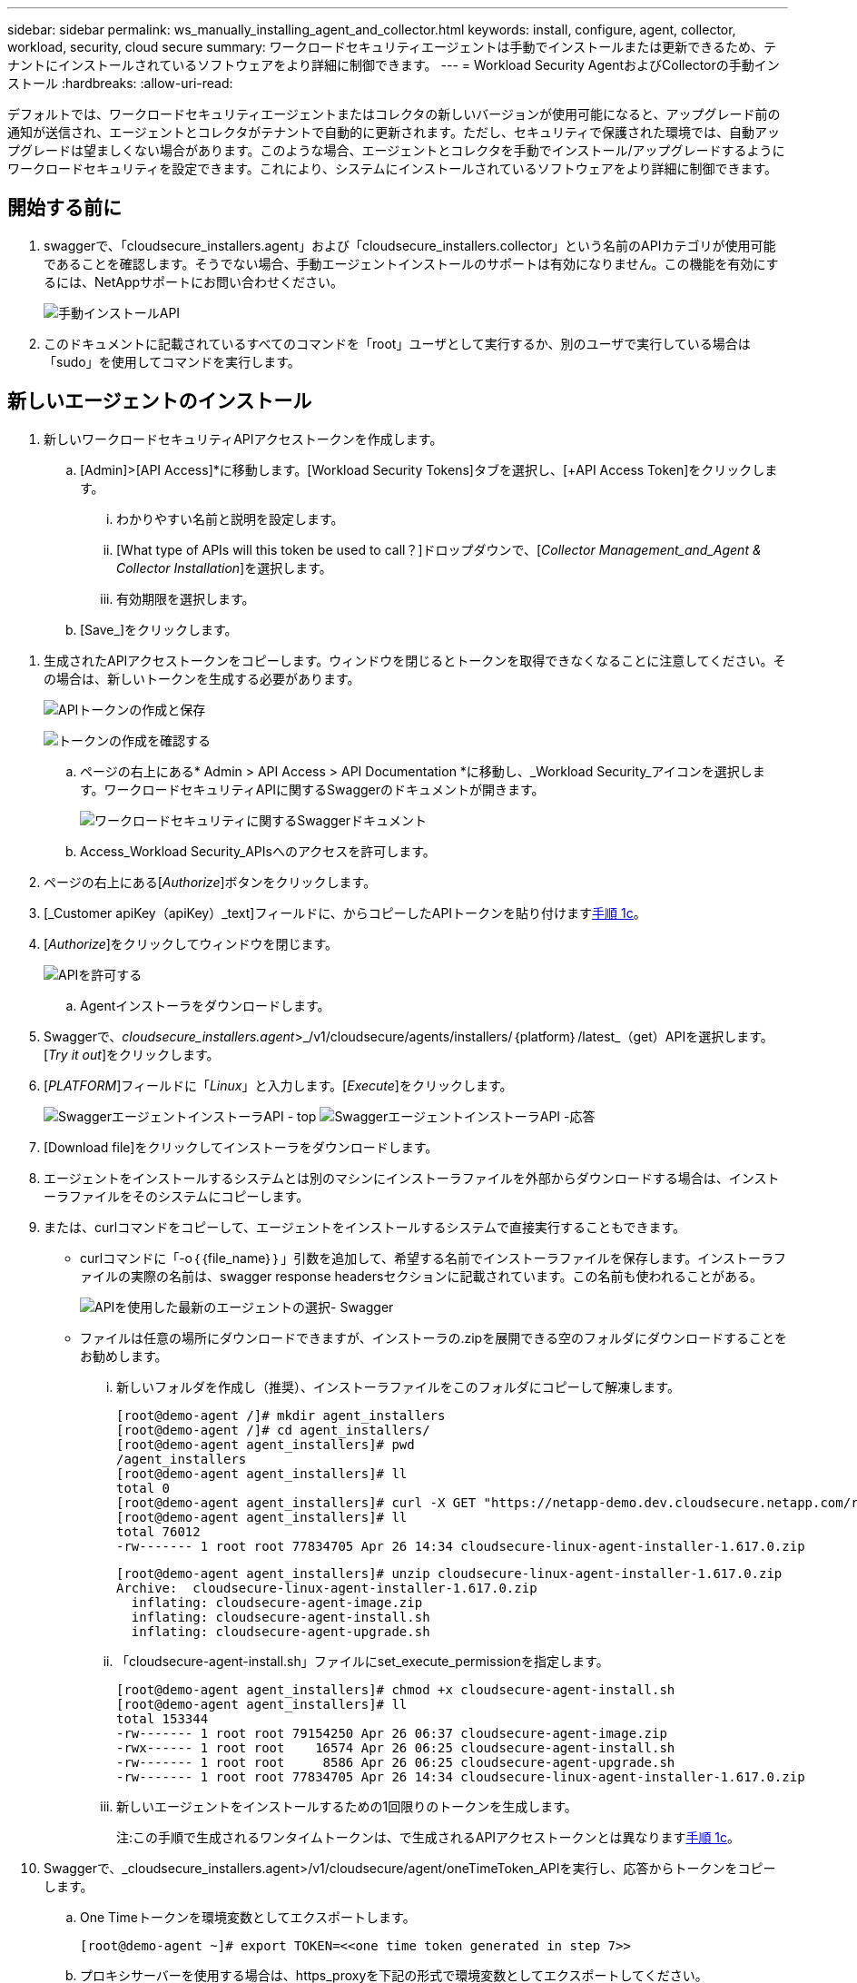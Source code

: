 ---
sidebar: sidebar 
permalink: ws_manually_installing_agent_and_collector.html 
keywords: install, configure, agent, collector, workload, security, cloud secure 
summary: ワークロードセキュリティエージェントは手動でインストールまたは更新できるため、テナントにインストールされているソフトウェアをより詳細に制御できます。 
---
= Workload Security AgentおよびCollectorの手動インストール
:hardbreaks:
:allow-uri-read: 


[role="lead"]
デフォルトでは、ワークロードセキュリティエージェントまたはコレクタの新しいバージョンが使用可能になると、アップグレード前の通知が送信され、エージェントとコレクタがテナントで自動的に更新されます。ただし、セキュリティで保護された環境では、自動アップグレードは望ましくない場合があります。このような場合、エージェントとコレクタを手動でインストール/アップグレードするようにワークロードセキュリティを設定できます。これにより、システムにインストールされているソフトウェアをより詳細に制御できます。



== 開始する前に

. swaggerで、「cloudsecure_installers.agent」および「cloudsecure_installers.collector」という名前のAPIカテゴリが使用可能であることを確認します。そうでない場合、手動エージェントインストールのサポートは有効になりません。この機能を有効にするには、NetAppサポートにお問い合わせください。
+
image:ws_manual_install_APIs.png["手動インストールAPI"]

. このドキュメントに記載されているすべてのコマンドを「root」ユーザとして実行するか、別のユーザで実行している場合は「sudo」を使用してコマンドを実行します。




== 新しいエージェントのインストール

. 新しいワークロードセキュリティAPIアクセストークンを作成します。
+
.. [Admin]>[API Access]*に移動します。[Workload Security Tokens]タブを選択し、[+API Access Token]をクリックします。
+
... わかりやすい名前と説明を設定します。
... [What type of APIs will this token be used to call？]ドロップダウンで、[_Collector Management_and_Agent & Collector Installation_]を選択します。
... 有効期限を選択します。


.. [Save_]をクリックします。




[[copy-access-token]]
. 生成されたAPIアクセストークンをコピーします。ウィンドウを閉じるとトークンを取得できなくなることに注意してください。その場合は、新しいトークンを生成する必要があります。
+
image:ws_create_and_save_token.png["APIトークンの作成と保存"]

+
image:ws_create_and_save_token_confirm.png["トークンの作成を確認する"]

+
.. ページの右上にある* Admin > API Access > API Documentation *に移動し、_Workload Security_アイコンを選択します。ワークロードセキュリティAPIに関するSwaggerのドキュメントが開きます。
+
image:ws_swagger_documentation_link.png["ワークロードセキュリティに関するSwaggerドキュメント"]

.. Access_Workload Security_APIsへのアクセスを許可します。


. ページの右上にある[_Authorize_]ボタンをクリックします。
. [_Customer apiKey（apiKey）_text]フィールドに、からコピーしたAPIトークンを貼り付けます<<copy-access-token,手順 1c>>。
. [_Authorize_]をクリックしてウィンドウを閉じます。
+
image:ws_API_authorization.png["APIを許可する"]

+
.. Agentインストーラをダウンロードします。


. Swaggerで、_cloudsecure_installers.agent_>_/v1/cloudsecure/agents/installers/｛platform｝/latest_（get）APIを選択します。[_Try it out_]をクリックします。
. [_PLATFORM_]フィールドに「_Linux_」と入力します。[_Execute_]をクリックします。
+
image:ws_installers_agent_api_swagger.png["SwaggerエージェントインストーラAPI - top"] image:ws_installers_agent_api_swagger-2.png["SwaggerエージェントインストーラAPI -応答"]

. [Download file]をクリックしてインストーラをダウンロードします。
. エージェントをインストールするシステムとは別のマシンにインストーラファイルを外部からダウンロードする場合は、インストーラファイルをそのシステムにコピーします。
. または、curlコマンドをコピーして、エージェントをインストールするシステムで直接実行することもできます。
+
** curlコマンドに「-o｛｛file_name｝｝」引数を追加して、希望する名前でインストーラファイルを保存します。インストーラファイルの実際の名前は、swagger response headersセクションに記載されています。この名前も使われることがある。
+
image:ws_installers_agent_api_swagger_installer_file.png["APIを使用した最新のエージェントの選択- Swagger"]

** ファイルは任意の場所にダウンロードできますが、インストーラの.zipを展開できる空のフォルダにダウンロードすることをお勧めします。
+
... 新しいフォルダを作成し（推奨）、インストーラファイルをこのフォルダにコピーして解凍します。
+
[listing]
----
[root@demo-agent /]# mkdir agent_installers
[root@demo-agent /]# cd agent_installers/
[root@demo-agent agent_installers]# pwd
/agent_installers
[root@demo-agent agent_installers]# ll
total 0
[root@demo-agent agent_installers]# curl -X GET "https://netapp-demo.dev.cloudsecure.netapp.com/rest/v1/cloudsecure/agents/installers/linux/latest" -H "accept: application/octet-stream" -H "X-CloudInsights-ApiKey: <<API Access Token>>" -o cloudsecure-linux-agent-installer-1.617.0.zip
[root@demo-agent agent_installers]# ll
total 76012
-rw------- 1 root root 77834705 Apr 26 14:34 cloudsecure-linux-agent-installer-1.617.0.zip
----
+
[listing]
----
[root@demo-agent agent_installers]# unzip cloudsecure-linux-agent-installer-1.617.0.zip
Archive:  cloudsecure-linux-agent-installer-1.617.0.zip
  inflating: cloudsecure-agent-image.zip
  inflating: cloudsecure-agent-install.sh
  inflating: cloudsecure-agent-upgrade.sh
----
... 「cloudsecure-agent-install.sh」ファイルにset_execute_permissionを指定します。
+
[listing]
----
[root@demo-agent agent_installers]# chmod +x cloudsecure-agent-install.sh
[root@demo-agent agent_installers]# ll
total 153344
-rw------- 1 root root 79154250 Apr 26 06:37 cloudsecure-agent-image.zip
-rwx------ 1 root root    16574 Apr 26 06:25 cloudsecure-agent-install.sh
-rw------- 1 root root     8586 Apr 26 06:25 cloudsecure-agent-upgrade.sh
-rw------- 1 root root 77834705 Apr 26 14:34 cloudsecure-linux-agent-installer-1.617.0.zip

----
... 新しいエージェントをインストールするための1回限りのトークンを生成します。
+
注:この手順で生成されるワンタイムトークンは、で生成されるAPIアクセストークンとは異なります<<copy-access-token,手順 1c>>。





. Swaggerで、_cloudsecure_installers.agent>/v1/cloudsecure/agent/oneTimeToken_APIを実行し、応答からトークンをコピーします。
+
.. One Timeトークンを環境変数としてエクスポートします。
+
[listing]
----
[root@demo-agent ~]# export TOKEN=<<one time token generated in step 7>>
----
.. プロキシサーバーを使用する場合は、https_proxyを下記の形式で環境変数としてエクスポートしてください。
+
[listing]
----
[root@demo-agent ~]# export HTTPS_PROXY='USER:PASSWORD@PROXY_SERVER:PORT'
----
.. オプション：デフォルトでは、エージェントとコレクタはパス「/opt/ NetApp」にインストールされます。別のパスにインストールするには、次の環境変数を設定します。"
+
[listing]
----
[root@demo-agent ~]# export AGENT_INSTALL_PATH=/test_user/apps
----
+
注:カスタムパスにインストールされている場合、データコレクタおよびエージェントログなどの他のすべてのアーティファクトは、カスタムパス内にのみ作成されます。インストールログは、-_/var/log/cloudsecure/install_に引き続き存在しますNetApp。

.. エージェントインストーラをダウンロードしたディレクトリに戻り、「cloudsecure-agent-install.sh」を実行します。
+
[listing]
----
[root@demo-agent agent_installers]# ./ cloudsecure-agent-install.sh
----
+
注:ユーザが「bash」シェルで実行されていない場合は、exportコマンドが機能しない可能性があります。その場合、手順8～11を組み合わせて、以下のように実行できます。HTTPS_PROXYとAGENT_INSTALL_PATHはオプションで、不要な場合は無視してかまいません。

+
[listing]
----
sudo /bin/bash -c "TOKEN=<<one time token generated in step 7>> HTTPS_PROXY=<<proxy details in the format mentioned in step 9>> AGENT_INSTALL_PATH=<<custom_path_to_install_agent>> ./cloudsecure-agent-install.sh"
----
+
この時点で、エージェントは正常にインストールされます。

.. エージェントインストールの健全性チェック：


. systemctl status cloudsecure-agent.service”を実行し、エージェントサービスがin_running_stateであることを確認します。
+
[listing]
----
[root@demo-agent ~]# systemctl status cloudsecure-agent.service
 cloudsecure-agent.service - Cloud Secure Agent Daemon Service
   Loaded: loaded (/usr/lib/systemd/system/cloudsecure-agent.service; enabled; vendor preset: disabled)
   Active: active (running) since Fri 2024-04-26 02:50:37 EDT; 12h ago
 Main PID: 15887 (java)
    Tasks: 72
   CGroup: /system.slice/cloudsecure-agent.service
           ├─15887 java -Dconfig.file=/test_user/apps/cloudsecure/agent/conf/application.conf -Dagent.proxy.host= -Dagent.proxy.port= -Dagent.proxy.user= -Dagent.proxy.password= -Dagent.env=prod -Dagent.base.path=/test_user/apps/cloudsecure/agent -...

----
. エージェントは[エージェント]ページに表示され、[接続済み]状態になっている必要があります。
+
image:ws_agentsPageShowingConnected.png["接続されているエージェントを示すUI"]

+
.. インストール後のクリーンアップ


. エージェントのインストールが正常に完了すると、ダウンロードしたエージェントインストーラファイルを削除できます。




== 新しいデータコレクタのインストール

注：このドキュメントでは、「ONTAP SVMデータコレクタ」のインストール手順について説明します。「Cloud Volumes ONTAPデータコレクタ」と「Amazon FSx for NetApp ONTAPデータコレクタ」にも同じ手順が当てはまります。

. コレクタをインストールする必要があるシステムに移動し、「/tmp」ディレクトリの下に「collectors」という名前のディレクトリを作成します。
+
[listing]
----
[root@demo-agent ~]# mkdir -p /tmp/collectors
----
. 「collectors」ディレクトリの所有権を「cssys:csys」に変更します（csysユーザおよびグループはエージェントのインストール時に作成されます）。
+
[listing]
----
[root@demo-agent /]# chown cssys:cssys /tmp/collectors
[root@demo-agent /]# cd /tmp/
[root@demo-agent tmp]# ll | grep collectors
drwx------ 2 cssys         cssys 4096 Apr 26 15:56 collectors

----
. 次に、コレクタのバージョンとUUIDを取得する必要があります。「cloudsecure_config.collector-types」APIに移動します。
. swagger「cloudsecure_config.collector-types >/v1/cloudsecure/collector-types」（GET）APIに移動します。[collectorCategory]ドロップダウンで、[data]としてコレクタタイプを選択します。すべてのコレクタタイプの詳細を取得するには、[All]を選択します。
. 必要なコレクタタイプのUUIDをコピーします。
+
image:ws_collectorAPIShowingUUID.png["UUIDを表示するコレクタAPI応答"]

. コレクタインストーラをダウンロードする。
+
.. 「cloudsecure_installers.collector>/v1/cloudsecure/collector-types/installers/｛collectorTypeUUID｝」（GET）APIに移動します。前の手順でコピーしたUUIDを入力し、インストーラファイルをダウンロードします。
+
image:ws_downloadCollectorByUUID.png["UUIDでコレクタをダウンロードするAPI"]

.. インストーラファイルを別のマシンに外部からダウンロードした場合は、エージェントが実行されているシステムにインストーラファイルをコピーし、ディレクトリ「/tmp/collectors」に配置します。
.. または、同じAPIからcurlコマンドをコピーして、コレクタをインストールするシステムで直接実行することもできます。
+
ファイル名は、ダウンロードコレクタAPIのレスポンスヘッダーにあるものと同じである必要があります。下のスクリーンショットを参照してください。

+
image:ws_curl_command.png["難読化されたトークンを表示するcurlコマンドの例"]

+
[listing]
----
[root@demo-agent collectors]# pwd
/tmp/collectors
[root@demo-agent collectors]# curl -X GET "https://netapp-demo.dev.cloudsecure.netapp.com/rest/v1/cloudsecure/collector-types/installers/1829df8a-c16d-45b1-b72a-ed5707129870" -H "accept: application/octet-stream" -H "X-CloudInsights-ApiKey: <<API Access Token>>" -o cs-ontap-dsc_1.286.0.zip

-rw------- 1 root root 50906252 Apr 26 16:11 cs-ontap-dsc_1.286.0.zip
[root@demo-agent collectors]# chown cssys:cssys cs-ontap-dsc_1.286.0.zip
[root@demo-agent collectors]# ll
total 49716
-rw------- 1 cssys cssys 50906252 Apr 26 16:11 cs-ontap-dsc_1.286.0.zip
----


. [Workload Security]>[Collectors]*に移動し、*+ Collector *を選択します。ONTAP SVM_collectorを選択します。
. コレクタの詳細と_Save_theコレクタを設定します。
. [Save]をクリックすると、エージェントプロセスは「/tmp/collectors/」ディレクトリにコレクタインストーラを見つけて、コレクタをインストールします。
. 別のオプションとして、UIを介してコレクタを追加する代わりに、APIを介してコレクタを追加することもできます。
+
.. [cloudsecure_config.collectors]>[/v1/cloudsecure/collectors]（POST）APIに移動します。
.. 例のドロップダウンで、ONTAP SVM data collector json sample]を選択し、コレクタ設定の詳細を更新して[Execute]を選択します。
+
image:ws_API_add_collector.png["コレクタを追加するAPI"]



. [Data Collectors]セクションにコレクタが表示されます。
+
image:ws_collectorPageList.png["コレクタを表示するUIリストページ"]

. インストール後のクリーンアップ
+
.. コレクタのインストールが正常に完了すると、ディレクトリ「/tmp/collectors」内のすべてのファイルを削除できます。






== 新しいUser Directory Collectorのインストール

注:このドキュメントでは、LDAPコレクタをインストールする手順について説明しました。ADコレクタをインストールする場合も同じ手順が適用されます。

. コレクタをインストールする必要があるシステムに移動し、「/tmp」ディレクトリの下に「collectors」という名前のディレクトリを作成します。
+
[listing]
----
[root@demo-agent ~]# mkdir -p /tmp/collectors
[root@demo-agent /]# chown cssys:cssys /tmp/collectors
[root@demo-agent /]# cd /tmp/
[root@demo-agent tmp]# ll | grep collectors
drwx------ 2 cssys         cssys 4096 Apr 26 15:56 collectors
----
. 次に、コレクタのバージョンとUUIDを取得する必要があります。「cloudsecure_config.collector-types」APIに移動します。collectorCategoryドロップダウンで、「user」としてコレクタタイプを選択します。1回の要求ですべてのコレクタタイプの詳細を取得するには、[All]を選択します。
+
image:ws_API_collector_all.png["すべてのコレクタを取得するAPI"]

. LDAPコレクタのUUIDをコピーします。
+
image:ws_LDAP_collector_UUID.png["LDAPコレクタUUIDを表示するAPI応答"]

. コレクタインストーラをダウンロードします。
+
.. 「cloudsecure_installers.collector」>「/v1/cloudsecure/collector-types/installers/｛collectorTypeUUID｝」（GET）APIに移動します。前の手順でコピーしたUUIDを入力し、インストーラファイルをダウンロードします。
+
image:ws_LDAP_collector_UUID_download.png["ダウンロードコレクタに対するAPIと応答"]

.. インストーラファイルが外部から別のマシンにダウンロードされている場合は、インストーラファイルを、エージェントが実行されているシステムのディレクトリ「/tmp/collectors」にコピーします。
.. または、同じAPIからcurlコマンドをコピーして、コレクタがインストールされているシステムで直接実行することもできます。
+
ファイル名は、ダウンロードコレクタAPIのレスポンスヘッダーにあるものと同じである必要があります。下のスクリーンショットを参照してください。

+
image:ws_curl_command.png["curlコマンドAPI"]



+
[listing]
----
[root@demo-agent collectors]# pwd
/tmp/collectors
[root@demo-agent collectors]# curl -X GET "https://netapp-demo.dev.cloudsecure.netapp.com/rest/v1/cloudsecure/collector-types/installers/37fb37bd-6078-4c75-a64f-2b14cb1a1eb1" -H "accept: application/octet-stream" -H "X-CloudInsights-ApiKey: <<API Access Token>>" -o cs-ldap-dsc_1.322.0.zip
----
. コレクタインストーラzipファイルの所有権をcssys:csysに変更します。
+
[listing]
----
[root@demo-agent collectors]# ll
total 37156
-rw------- 1 root root 38045966 Apr 29 10:02 cs-ldap-dsc_1.322.0.zip
[root@demo-agent collectors]# chown cssys:cssys cs-ldap-dsc_1.322.0.zip
[root@demo-agent collectors]# ll
total 37156
-rw------- 1 cssys cssys 38045966 Apr 29 10:02 cs-ldap-dsc_1.322.0.zip

----
. [User Directory Collectors]ページに移動し、[+ User Directory Collector]をクリックします。
+
image:ws_user_directory_collector.png["ユーザディレクトリコレクタの追加"]

. [LDAPディレクトリサーバ]を選択します。
+
image:ws_LDAP_user_select.png["LDAPユーザを選択するためのUIウィンドウ"]

. LDAPディレクトリサーバの詳細を入力し、[Save]をクリックします。
+
image:ws_LDAP_user_Details.png["LDAPユーザの詳細を表示するUI"]

. [Save]をクリックすると、エージェントサービスは「/tmp/collectors/」ディレクトリにコレクタインストーラを検索し、コレクタをインストールします。
. 代わりに、UIでコレクタを追加する代わりに、APIを介してコレクタを追加することもできます。
+
.. [cloudsecure_config.collectors]>[/v1/cloudsecure/collectors]（POST）APIに移動します。
.. 例のドロップダウンで[LDAP Directory Server user collector json sample]を選択し、コレクタ設定の詳細を更新して[Execute]をクリックします。
+
image:ws_API_LDAP_Collector.png["LDAPコレクタ用のAPI"]



. これで、[User Directory Collectors]セクションにコレクタが表示されます。
+
image:ws_LDAP_collector_list.png["UIノLDAPコレクタリスト"]

. インストール後のクリーンアップ
+
.. コレクタのインストールが正常に完了すると、ディレクトリ「/tmp/collectors」内のすべてのファイルを削除できます。






== エージェントのアップグレード

エージェント/コレクタの新しいバージョンが利用可能になると、電子メール通知が送信されます。

. 最新のエージェントインストーラをダウンロードします。
+
.. 最新のインストーラをダウンロードする手順は、「新しいエージェントのインストール」の手順と似ています。swaggerで、「cloudsecure_installers.agent」>「/v1/cloudsecure/agents/installers/｛platform｝/latest」APIを選択し、「linux」と入力してインストーラのzipファイルをダウンロードします。または、curlコマンドを使用することもできます。インストーラファイルを解凍します。


. 「cloudsecure-agent-upgrade.sh」ファイルに実行権限を設定します。
+
[listing]
----
[root@demo-agent agent_installers]# unzip cloudsecure-linux-agent-installer-1.618.0.zip
Archive:  cloudsecure-linux-agent-installer-1.618.0.zip
  inflating: cloudsecure-agent-image.zip
  inflating: cloudsecure-agent-install.sh
  inflating: cloudsecure-agent-upgrade.sh
[root@demo-agent agent_installers]# ll
total 153344
-rw------- 1 root root 79154230 Apr 26  2024 cloudsecure-agent-image.zip
-rw------- 1 root root    16574 Apr 26  2024 cloudsecure-agent-install.sh
-rw------- 1 root root     8586 Apr 26  2024 cloudsecure-agent-upgrade.sh
-rw------- 1 root root 77834660 Apr 26 17:35 cloudsecure-linux-agent-installer-1.618.0.zip
[root@demo-agent agent_installers]# chmod +x cloudsecure-agent-upgrade.sh
[root@demo-agent agent_installers]# ll
total 153344
-rw------- 1 root root 79154230 Apr 26  2024 cloudsecure-agent-image.zip
-rw------- 1 root root    16574 Apr 26  2024 cloudsecure-agent-install.sh
-rwx------ 1 root root     8586 Apr 26  2024 cloudsecure-agent-upgrade.sh
-rw------- 1 root root 77834660 Apr 26 17:35 cloudsecure-linux-agent-installer-1.618.0.zip

----
. 「cloudsecure-agent-upgrade.sh」スクリプトを実行します。スクリプトが正常に実行されると、「Cloudsecure agent has upgraded successfully」というメッセージが出力に表示されます。
. 次のコマンド「systemctl daemon-reload」を実行します。
+
[listing]
----
[root@demo-agent ~]# systemctl daemon-reload
----
. エージェントサービスを再起動します。
+
[listing]
----
[root@demo-agent ~]# systemctl restart cloudsecure-agent.service
----
+
この時点で、エージェントは正常にアップグレードされます。

. エージェントのアップグレード後の健全性チェック。
+
.. エージェントがインストールされているパスに移動します（例：「/opt/ NetApp /cloudsecure/」）。シンボリックリンク「エージェント」は、エージェントの新しいバージョンを指している必要があります。
+
[listing]
----
[root@demo-agent cloudsecure]# pwd
/opt/netapp/cloudsecure
[root@demo-agent cloudsecure]# ll
total 40
lrwxrwxrwx  1 cssys cssys  114 Apr 26 17:38 agent -> /test_user/apps/cloudsecure/cloudsecure-agent-1.618.0
drwxr-xr-x  4 cssys cssys 4096 Apr 25 10:45 agent-certs
drwx------  2 cssys cssys 4096 Apr 25 16:18 agent-logs
drwx------ 11 cssys cssys 4096 Apr 26 02:50 cloudsecure-agent-1.617.0
drwx------ 11 cssys cssys 4096 Apr 26 17:42 cloudsecure-agent-1.618.0
drwxr-xr-x  3 cssys cssys 4096 Apr 26 02:45 collector-image
drwx------  2 cssys cssys 4096 Apr 25 10:45 conf
drwx------  3 cssys cssys 4096 Apr 26 16:39 data-collectors
-rw-r--r--  1 root  root    66 Apr 25 10:45 sysctl.conf.bkp
drwx------  2 root  root  4096 Apr 26 17:38 tmp

----
.. エージェントは[エージェント]ページに表示され、[接続済み]状態になっている必要があります。
+
image:ws_agentsPageShowingConnected.png["接続されているエージェントを示すUI"]



. インストール後のクリーンアップ
+
.. エージェントのインストールが正常に完了すると、ダウンロードしたエージェントインストーラファイルを削除できます。






== コレクタのアップグレード

注：アップグレード手順は、すべてのタイプのコレクタで同じです。本ドキュメントでは、「ONTAP SVM」コレクタのアップグレードについて説明します。

. コレクタをアップグレードする必要があるシステムに移動し、ディレクトリ「/tmp/collectors」がない場合は作成します。
+
[listing]
----
mkdir -p /tmp/collectors
----
. ディレクトリ「collectors」が_cssys:cssys_によって所有されていることを確認してください。
+
[listing]
----
[root@demo-agent /]# chown cssys:cssys /tmp/collectors
[root@demo-agent /]# cd /tmp/
[root@demo-agent tmp]# ll | grep collectors
drwx------ 2 cssys         cssys 4096 Apr 26 15:56 collectors

----
. swaggerで、「cloudsecure_config.collector-types」GET APIに移動します。[collectorCategory]ドロップダウンで、[data]を選択します（ユーザディレクトリコレクタの場合は[user]、[all]を選択します）。
+
応答の本文からUUIDとバージョンをコピーします。

+
image:ws_collector_uuid_and_version.png["コレクタのUUIDとバージョンが強調表示されたAPI応答"]

. 最新のコレクタインストーラファイルをダウンロードします。
+
.. 「cloudsecure_installers.collector」>「/v1/cloudsecure/collector-types/installers/｛collectorTypeUUID｝」APIに移動します。前の手順でコピーした「collectorTypeUUID」と入力します。インストーラを「/tmp/collectors」ディレクトリにダウンロードします。
.. または、同じAPIのcurlコマンドを使用することもできます。
+
image:ws_curl_command_only.png["curlコマンドの例"]

+
注：ファイル名は、ダウンロードコレクタAPIの応答ヘッダーに含まれているものと同じである必要があります。



. コレクタインストーラzipファイルの所有権をcssys:csysに変更します。
+
[listing]
----
[root@demo-agent collectors]# ll
total 55024
-rw------- 1 root root 56343750 Apr 26 19:00 cs-ontap-dsc_1.287.0.zip
[root@demo-agent collectors]# chown cssys:cssys cs-ontap-dsc_1.287.0.zip
[root@demo-agent collectors]# ll
total 55024
-rw------- 1 cssys cssys 56343750 Apr 26 19:00 cs-ontap-dsc_1.287.0.zip

----
. アップグレードコレクタAPIのトリガー
+
.. swaggerで、「cloudsecure_installers.collector」>「/v1/cloudsecure/collector-types/upgrade」（PUT）APIに移動します。
.. [Examples]ドロップダウンで、ONTAP SVM data collector upgrade JSON sample]を選択してサンプルペイロードを設定します。
.. バージョンをからコピーしたバージョンに置き換え<<copy-access-token,ステップ3>>、「実行」をクリックします。
+
image:ws_svm_ontap_collector_upgrade_example_json.png["Swagger UIでのSVMのアップグレードの例"]

+
数秒間待ちます。コレクタは自動的にアップグレードされます。



. 健全性チェック。
+
コレクタはUIでrunning状態になっている必要があります。

. アップグレード後のクリーンアップ：
+
.. コレクタのアップグレードが成功すると、ディレクトリ「/tmp/collectors」内のすべてのファイルを削除できます。




他のタイプのコレクタもアップグレードする場合は、上記の手順を繰り返します。



== コモンズの問題と修正。

. AGENT014エラー
+
このエラーは、コレクタインストーラファイルが「/tmp/collectors」ディレクトリに存在しない場合、またはアクセスできない場合に発生します。インストーラファイルがダウンロードされ、ディレクトリ「collectors」および インストーラzipファイルがcsysによって所有されていることを確認します。cssysおよびrestart agent service–“systemctl restart cloudsecure-agent.service”

+
image:ws_agent014_error.png["「agent 014」エラーのホバーヒントを示すUI画面"]

. 権限のないエラー
+
[listing]
----
{
  "errorMessage": "Requested public API is not allowed to be accessed by input API access token.",
  "errorCode": "NOT_AUTHORIZED"
}

----
+
このエラーは、必要なすべてのAPIカテゴリを選択せずにAPIアクセストークンが生成された場合に表示されます。必要なすべてのAPIカテゴリを選択して、新しいAPIアクセストークンを生成します。


